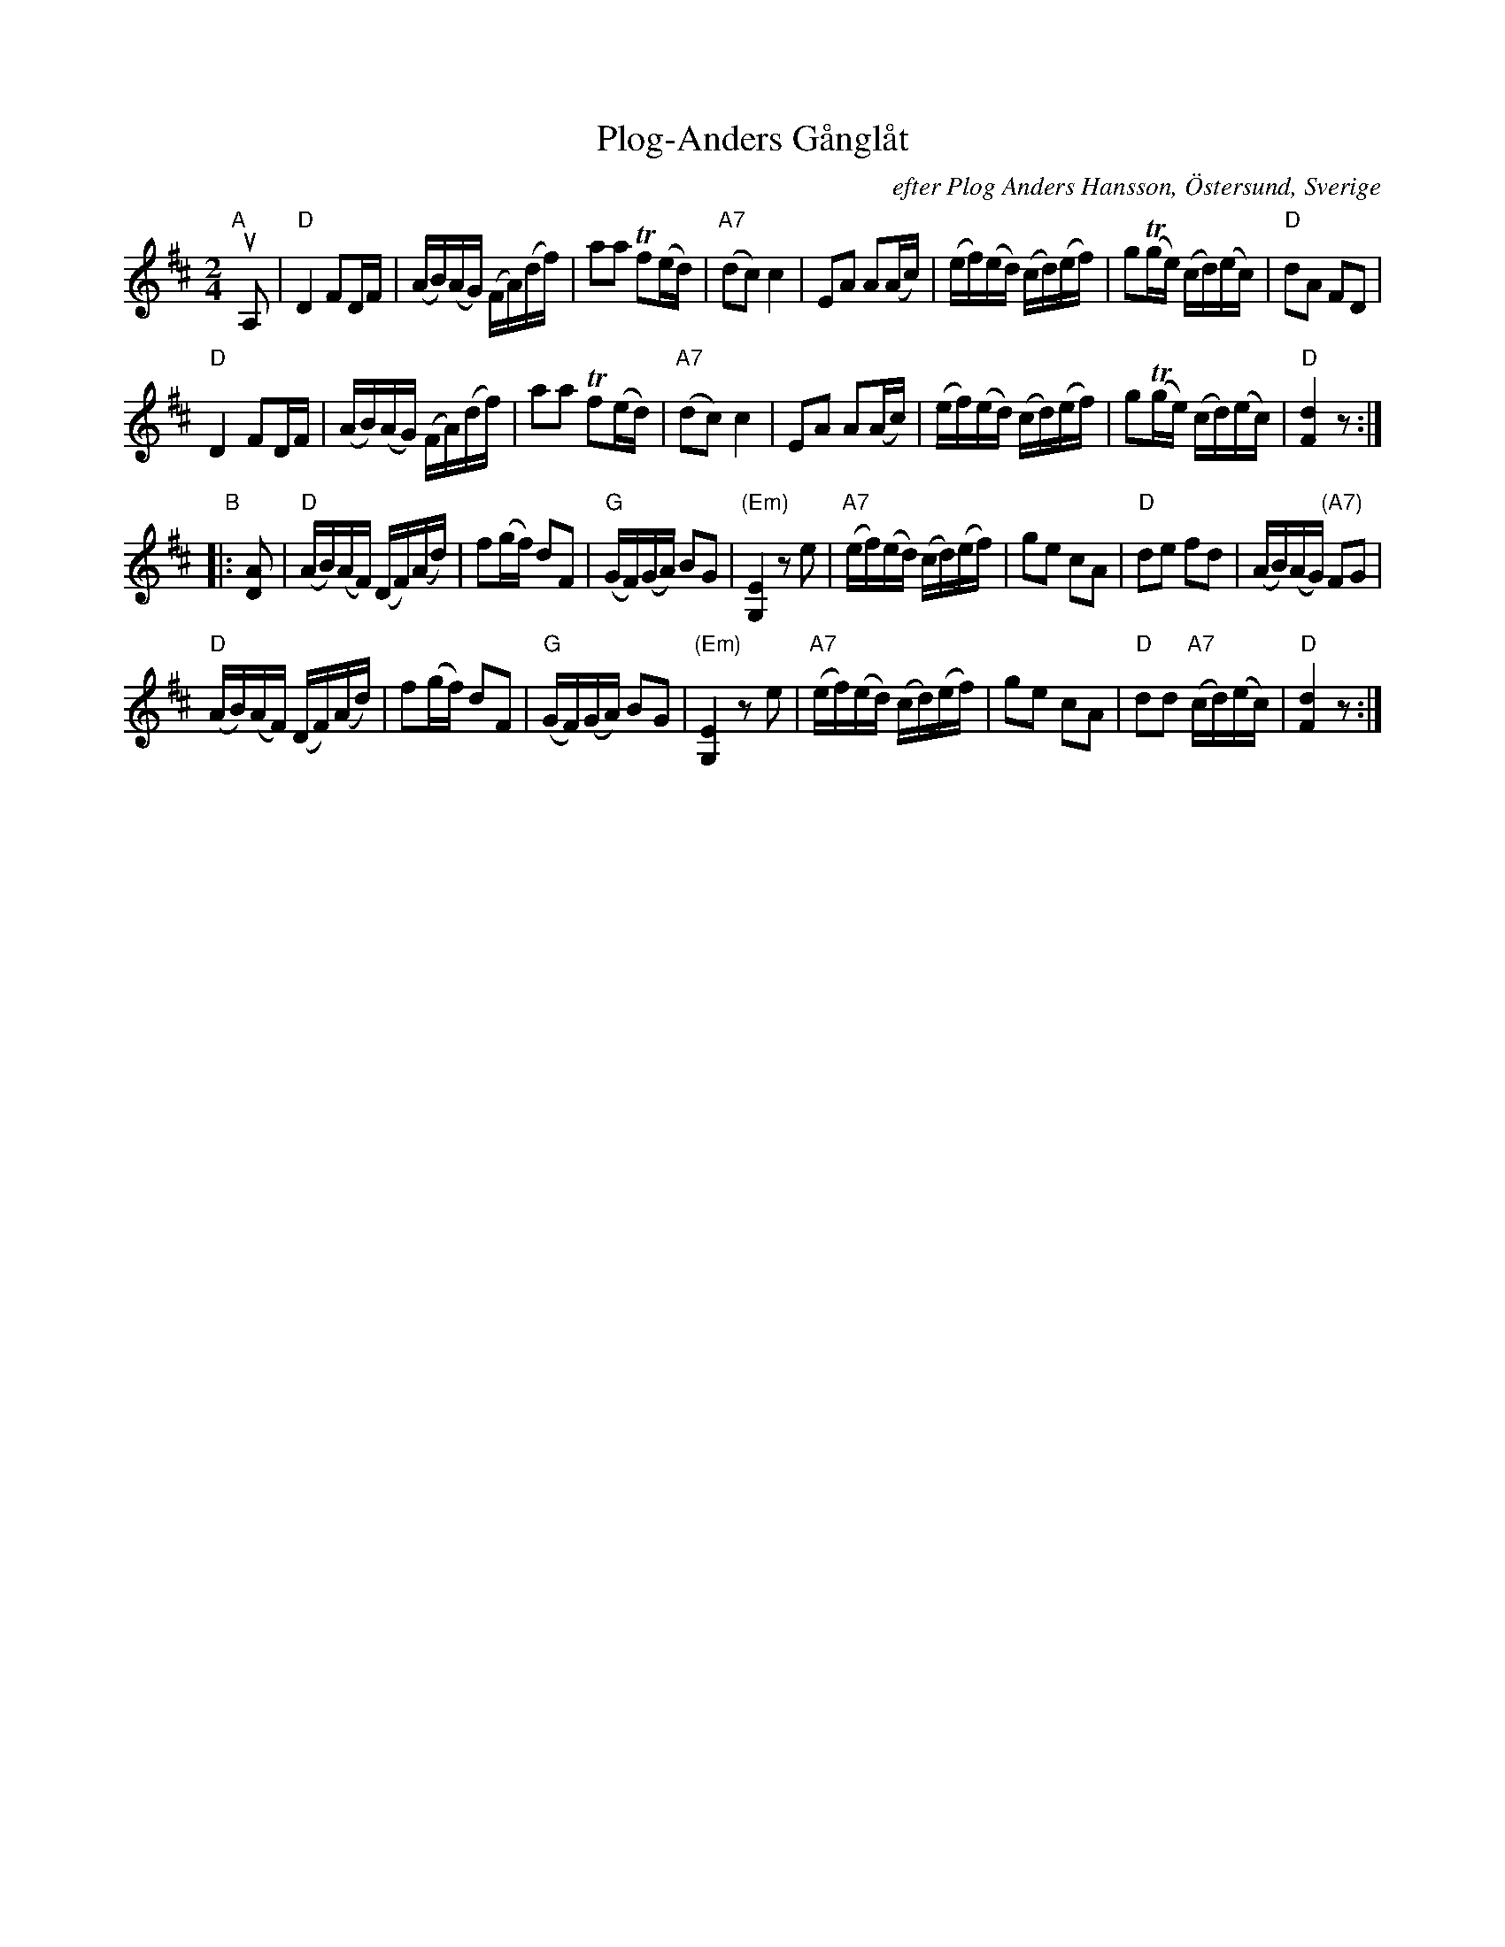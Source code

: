 X: 93
T: Plog-Anders G\aangl\aat
C: efter Plog Anders Hansson, \"Ostersund, Sverige
R: march
Z: 2017 John Chambers <jc:trillian.mit.edu>
%O: handwritten MS of unknown origin.
M: 2/4
L: 1/16
K: D
"A"[|] uA,2 |\
"D"D4 F2DF | (AB)(AG) (FA)(df) | a2a2 Tf2(ed) | "A7"(d2c2) c4 |\
E2A2 A2(Ac) | (ef)(ed) (cd)(ef) | g2(Tge) (cd)(ec) | "D"d2A2 F2D2 |
"D"D4 F2DF | (AB)(AG) (FA)(df) | a2a2 Tf2(ed) | "A7"(d2c2) c4 |\
E2A2 A2(Ac) | (ef)(ed) (cd)(ef) | g2(Tge) (cd)(ec) | "D"[d4F4] z2 :|
"B"|: [A2D2] |\
"D"(AB)(AF) (DF)(Ad) | f2(gf) d2F2 | "G"(GF)(GA) B2G2 | "(Em)"[E4G,4] z2e2 |\
"A7"(ef)(ed) (cd)(ef) | g2e2 c2A2 | "D"d2e2 f2d2 | (AB)(AG) "(A7)"F2G2 |
"D"(AB)(AF) (DF)(Ad) | f2(gf) d2F2 | "G"(GF)(GA) B2G2 | "(Em)"[E4G,4] z2e2 |\
"A7"(ef)(ed) (cd)(ef) | g2e2 c2A2 | "D"d2d2 "A7"(cd)(ec) | "D"[d4F4] z2 :|
